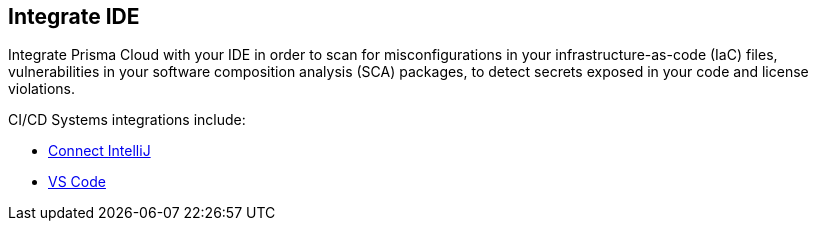 == Integrate IDE

Integrate Prisma Cloud with your IDE in order to scan for misconfigurations in your infrastructure-as-code (IaC) files, vulnerabilities in your software composition analysis (SCA) packages, to detect secrets exposed in your code and license violations.

CI/CD Systems integrations include:

* xref:connect-intellij.adoc[Connect IntelliJ]

* xref:connect-vscode.adoc[VS Code]